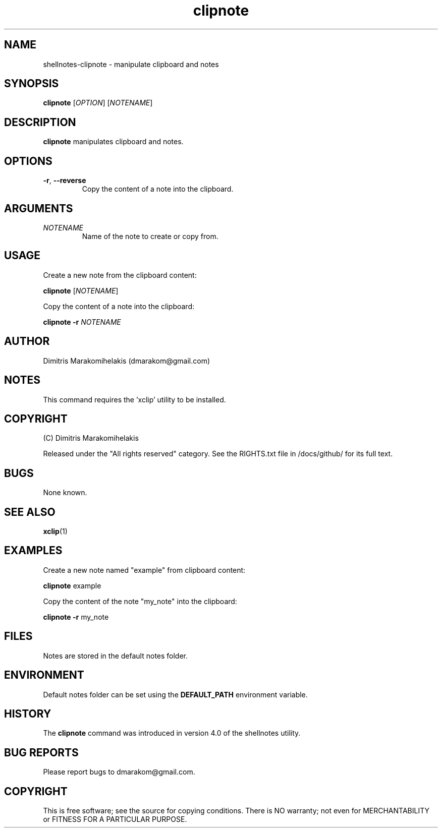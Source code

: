 .\" Manpage for shellnotes-clipnote.
.\" Contact dmarakom@gmail.com to correct errors or typos.

.TH clipnote 1
.SH NAME

shellnotes-clipnote \- manipulate clipboard and notes

.SH SYNOPSIS
.PP
.B clipnote
[\fIOPTION\fR]
[\fINOTENAME\fR]

.SH DESCRIPTION

.B clipnote
manipulates clipboard and notes.

.SH OPTIONS

.TP
.BR \-r ", " \--reverse
Copy the content of a note into the clipboard.

.SH ARGUMENTS

.TP
.BR \fINOTENAME\fR
Name of the note to create or copy from.

.SH USAGE

Create a new note from the clipboard content:
.PP
.B clipnote
[\fINOTENAME\fR]

Copy the content of a note into the clipboard:
.PP
.B clipnote
\fB\-r\fR
\fINOTENAME\fR

.SH AUTHOR

Dimitris Marakomihelakis (dmarakom@gmail.com)

.SH NOTES

This command requires the 'xclip' utility to be installed.

.SH COPYRIGHT

(C) Dimitris Marakomihelakis

Released under the "All rights reserved" category. See the RIGHTS.txt file
in /docs/github/ for its full text.

.SH BUGS

None known.

.SH SEE ALSO

.BR xclip (1)

.SH EXAMPLES

Create a new note named "example" from clipboard content:
.PP
.B clipnote
example

Copy the content of the note "my_note" into the clipboard:
.PP
.B clipnote
\fB\-r\fR
my_note

.SH FILES

Notes are stored in the default notes folder.

.SH ENVIRONMENT

Default notes folder can be set using the \fBDEFAULT_PATH\fR environment variable.

.SH HISTORY

The \fBclipnote\fR command was introduced in version 4.0 of the shellnotes utility.

.SH BUG REPORTS

Please report bugs to dmarakom@gmail.com.

.SH COPYRIGHT

This is free software; see the source for copying conditions. There is NO warranty; not even for MERCHANTABILITY or FITNESS FOR A PARTICULAR PURPOSE.
